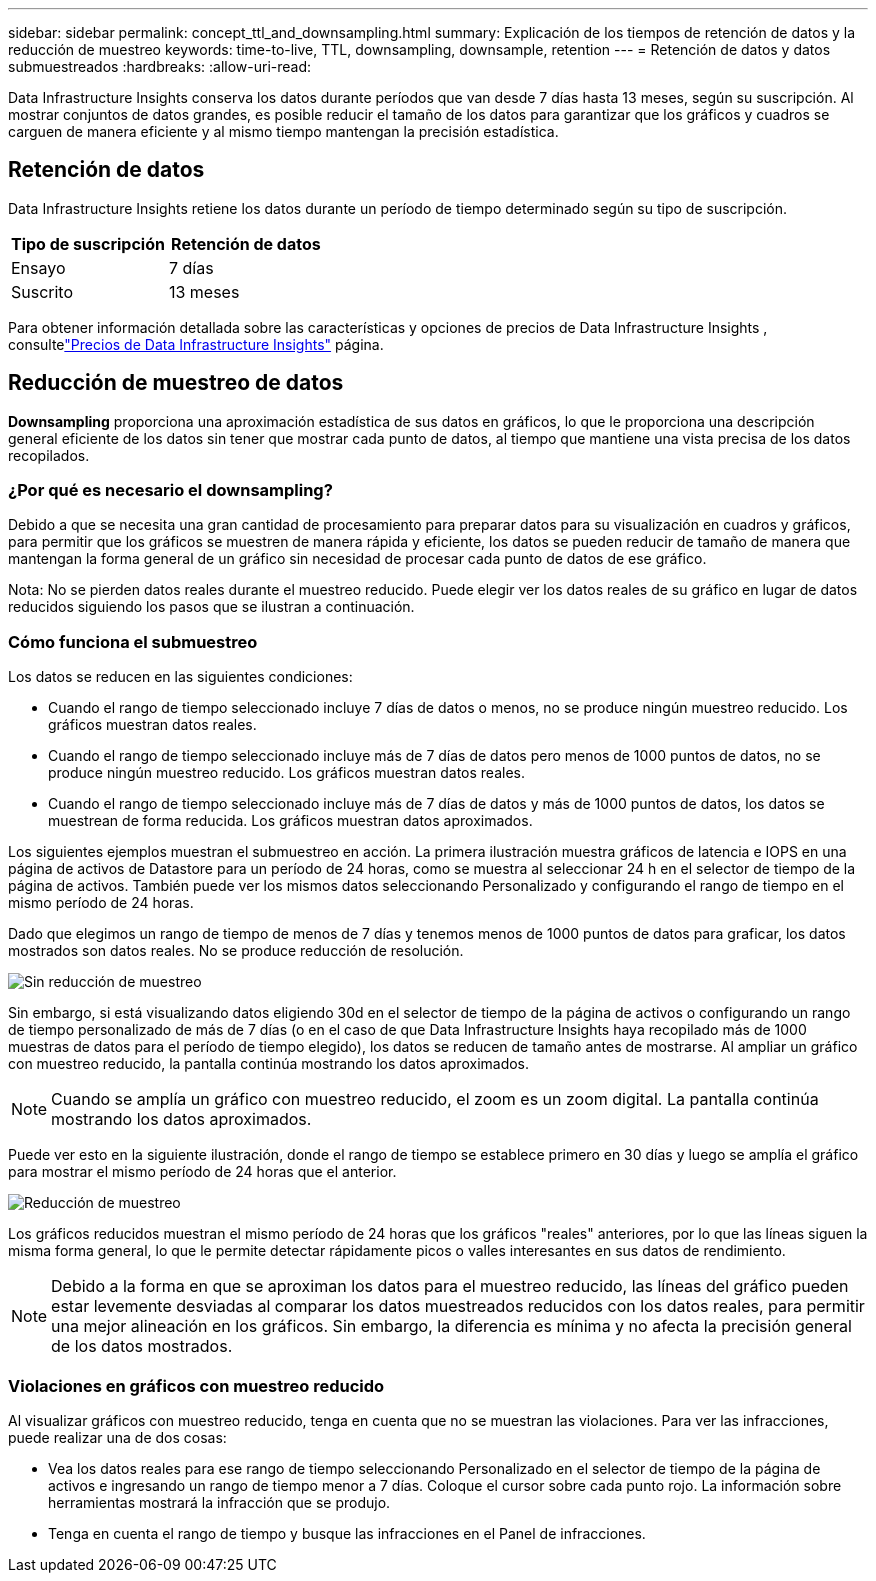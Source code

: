 ---
sidebar: sidebar 
permalink: concept_ttl_and_downsampling.html 
summary: Explicación de los tiempos de retención de datos y la reducción de muestreo 
keywords: time-to-live, TTL, downsampling, downsample, retention 
---
= Retención de datos y datos submuestreados
:hardbreaks:
:allow-uri-read: 


[role="lead"]
Data Infrastructure Insights conserva los datos durante períodos que van desde 7 días hasta 13 meses, según su suscripción. Al mostrar conjuntos de datos grandes, es posible reducir el tamaño de los datos para garantizar que los gráficos y cuadros se carguen de manera eficiente y al mismo tiempo mantengan la precisión estadística.



== Retención de datos

Data Infrastructure Insights retiene los datos durante un período de tiempo determinado según su tipo de suscripción.

|===
| Tipo de suscripción | Retención de datos 


| Ensayo | 7 días 


| Suscrito | 13 meses 
|===
Para obtener información detallada sobre las características y opciones de precios de Data Infrastructure Insights , consultelink:https://bluexp.netapp.com/cloud-insights-pricing["Precios de Data Infrastructure Insights"] página.



== Reducción de muestreo de datos

*Downsampling* proporciona una aproximación estadística de sus datos en gráficos, lo que le proporciona una descripción general eficiente de los datos sin tener que mostrar cada punto de datos, al tiempo que mantiene una vista precisa de los datos recopilados.



=== ¿Por qué es necesario el downsampling?

Debido a que se necesita una gran cantidad de procesamiento para preparar datos para su visualización en cuadros y gráficos, para permitir que los gráficos se muestren de manera rápida y eficiente, los datos se pueden reducir de tamaño de manera que mantengan la forma general de un gráfico sin necesidad de procesar cada punto de datos de ese gráfico.

Nota: No se pierden datos reales durante el muestreo reducido.  Puede elegir ver los datos reales de su gráfico en lugar de datos reducidos siguiendo los pasos que se ilustran a continuación.



=== Cómo funciona el submuestreo

Los datos se reducen en las siguientes condiciones:

* Cuando el rango de tiempo seleccionado incluye 7 días de datos o menos, no se produce ningún muestreo reducido.  Los gráficos muestran datos reales.
* Cuando el rango de tiempo seleccionado incluye más de 7 días de datos pero menos de 1000 puntos de datos, no se produce ningún muestreo reducido.  Los gráficos muestran datos reales.
* Cuando el rango de tiempo seleccionado incluye más de 7 días de datos y más de 1000 puntos de datos, los datos se muestrean de forma reducida.  Los gráficos muestran datos aproximados.


Los siguientes ejemplos muestran el submuestreo en acción.  La primera ilustración muestra gráficos de latencia e IOPS en una página de activos de Datastore para un período de 24 horas, como se muestra al seleccionar 24 h en el selector de tiempo de la página de activos.  También puede ver los mismos datos seleccionando Personalizado y configurando el rango de tiempo en el mismo período de 24 horas.

Dado que elegimos un rango de tiempo de menos de 7 días y tenemos menos de 1000 puntos de datos para graficar, los datos mostrados son datos reales.  No se produce reducción de resolución.

image:Charts_NoDownsample.png["Sin reducción de muestreo"]

Sin embargo, si está visualizando datos eligiendo 30d en el selector de tiempo de la página de activos o configurando un rango de tiempo personalizado de más de 7 días (o en el caso de que Data Infrastructure Insights haya recopilado más de 1000 muestras de datos para el período de tiempo elegido), los datos se reducen de tamaño antes de mostrarse.  Al ampliar un gráfico con muestreo reducido, la pantalla continúa mostrando los datos aproximados.


NOTE: Cuando se amplía un gráfico con muestreo reducido, el zoom es un zoom digital.  La pantalla continúa mostrando los datos aproximados.

Puede ver esto en la siguiente ilustración, donde el rango de tiempo se establece primero en 30 días y luego se amplía el gráfico para mostrar el mismo período de 24 horas que el anterior.

image:Charts_Downsampled.png["Reducción de muestreo"]

Los gráficos reducidos muestran el mismo período de 24 horas que los gráficos "reales" anteriores, por lo que las líneas siguen la misma forma general, lo que le permite detectar rápidamente picos o valles interesantes en sus datos de rendimiento.


NOTE: Debido a la forma en que se aproximan los datos para el muestreo reducido, las líneas del gráfico pueden estar levemente desviadas al comparar los datos muestreados reducidos con los datos reales, para permitir una mejor alineación en los gráficos.  Sin embargo, la diferencia es mínima y no afecta la precisión general de los datos mostrados.



=== Violaciones en gráficos con muestreo reducido

Al visualizar gráficos con muestreo reducido, tenga en cuenta que no se muestran las violaciones.  Para ver las infracciones, puede realizar una de dos cosas:

* Vea los datos reales para ese rango de tiempo seleccionando Personalizado en el selector de tiempo de la página de activos e ingresando un rango de tiempo menor a 7 días.  Coloque el cursor sobre cada punto rojo.  La información sobre herramientas mostrará la infracción que se produjo.
* Tenga en cuenta el rango de tiempo y busque las infracciones en el Panel de infracciones.

